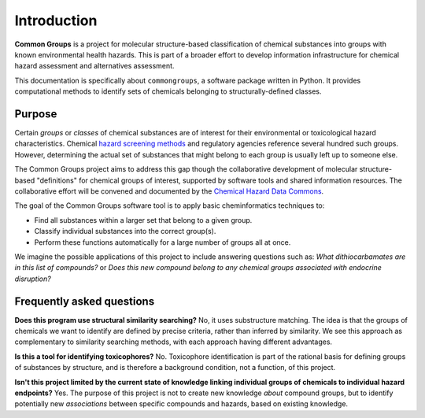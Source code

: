 Introduction
============

**Common Groups** is a project for molecular structure-based classification of
chemical substances into groups with known environmental health hazards. This is
part of a broader effort to develop information infrastructure for chemical
hazard assessment and alternatives assessment.

This documentation is specifically about ``commongroups``, a software package
written in Python. It provides computational methods to identify sets of
chemicals belonging to structurally-defined classes.

Purpose
-------

Certain *groups* or *classes* of chemical substances are of interest for their
environmental or toxicological hazard characteristics. Chemical `hazard
screening methods`_ and regulatory agencies reference several hundred such
groups. However, determining the actual set of substances that might belong to
each group is usually left up to someone else.

The Common Groups project aims to address this gap though the collaborative
development of molecular structure-based "definitions" for chemical groups of
interest, supported by software tools and shared information resources. The
collaborative effort will be convened and documented by the `Chemical Hazard
Data Commons`_.

The goal of the Common Groups software tool is to apply basic cheminformatics
techniques to:

-  Find all substances within a larger set that belong to a given group.

-  Classify individual substances into the correct group(s).

-  Perform these functions automatically for a large number of groups all at
   once.

We imagine the possible applications of this project to include answering
questions such as: *What dithiocarbamates are in this list of compounds?* or
*Does this new compound belong to any chemical groups associated with endocrine
disruption?*


Frequently asked questions
--------------------------

**Does this program use structural similarity searching?** No, it uses
substructure matching. The idea is that the groups of chemicals we want to
identify are defined by precise criteria, rather than inferred by similarity. We
see this approach as complementary to similarity searching methods, with each
approach having different advantages.

**Is this a tool for identifying toxicophores?** No. Toxicophore identification
is part of the rational basis for defining groups of substances by structure,
and is therefore a background condition, not a function, of this project.

**Isn't this project limited by the current state of knowledge linking
individual groups of chemicals to individual hazard endpoints?** Yes. The
purpose of this project is not to create new knowledge *about* compound groups,
but to identify potentially new *associations* between specific compounds and
hazards, based on existing knowledge.

.. _hazard screening methods:
   https://www.greenscreenchemicals.org/learn/greenscreen-list-translator
.. _Chemical Hazard Data Commons: https://commons.healthymaterials.net/
